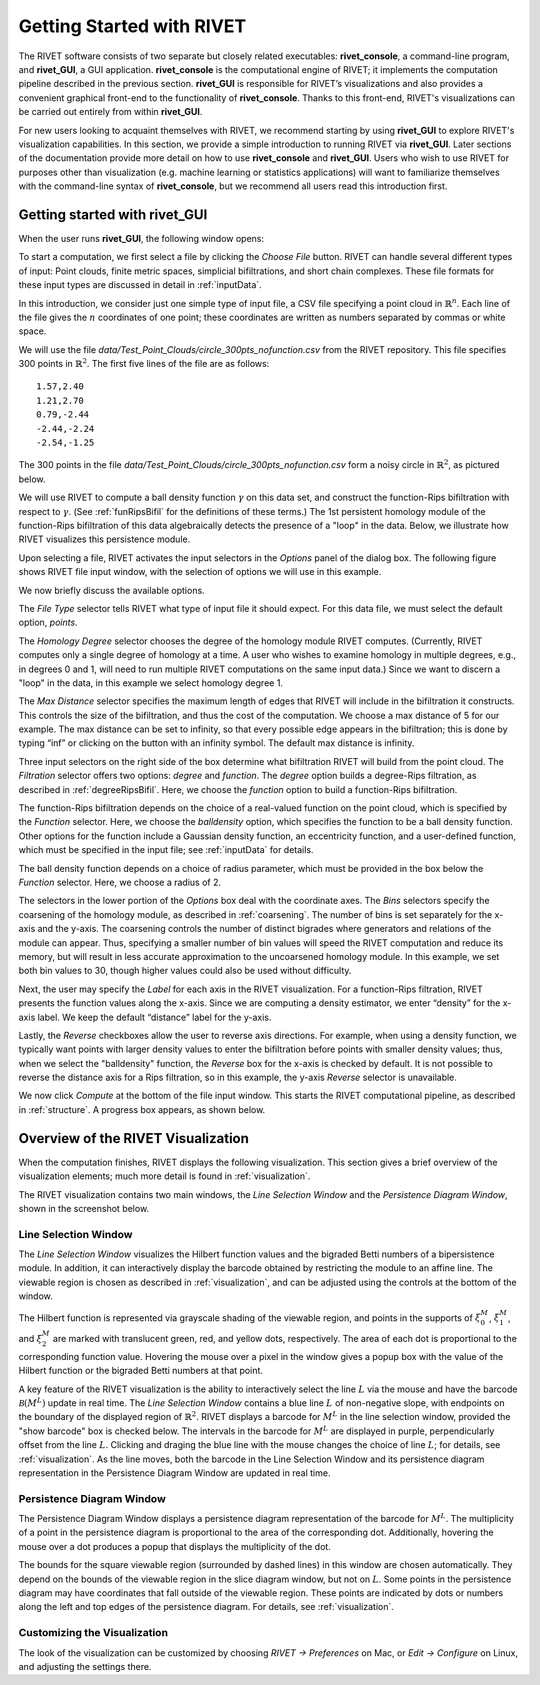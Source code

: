 .. _gettingStarted:


Getting Started with RIVET
==========================


The RIVET software consists of two separate but closely related executables: **rivet_console**, a command-line program, and **rivet_GUI**, a GUI application.  **rivet_console** is the computational engine of RIVET; it implements the computation pipeline described in the previous section.   
**rivet_GUI** is responsible for RIVET’s visualizations and also provides a convenient graphical front-end to the functionality of **rivet_console**.  Thanks to this front-end, RIVET's visualizations can be carried out entirely from within **rivet_GUI**.  

For new users looking to acquaint themselves with RIVET, we recommend starting by using **rivet_GUI** to explore RIVET's visualization capabilities.  In this section, we provide a simple introduction to running RIVET via **rivet_GUI**.  Later sections of the documentation provide more detail on how to use **rivet_console** and **rivet_GUI**.  Users who wish to use RIVET for purposes other than visualization (e.g. machine learning or statistics applications) will want to familiarize themselves with the command-line syntax of **rivet_console**, but we recommend all users read this introduction first.


Getting started with **rivet_GUI**
----------------------------------
When the user runs **rivet_GUI**, the following window opens:

.. image:: images/file_input_dialog.png
   :width: 482px
   :height: 393px
   :alt: The file input dialog box of rivet_GUI
   :align: center

To start a computation, we first select a file by clicking the *Choose File* button.  RIVET can handle several different types of input: Point clouds, finite metric spaces, simplicial bifiltrations, and short chain complexes.  These file formats for these input types are discussed in detail in :ref:`inputData`. 

In this introduction, we consider just one simple type of input file, a CSV file specifying a point cloud in :math:`\mathbb{R}^n`. Each line of the file gives the :math:`n` coordinates of one point; these coordinates are written as numbers separated by commas or white space. 

We will use the file `data/Test_Point_Clouds/circle_300pts_nofunction.csv` from the RIVET repository. This file specifies 300 points in :math:`\mathbb{R}^2`. The first five lines of the file are as follows::

	1.57,2.40
	1.21,2.70
	0.79,-2.44
	-2.44,-2.24
	-2.54,-1.25

The 300 points in the file `data/Test_Point_Clouds/circle_300pts_nofunction.csv` form a noisy circle in :math:`\mathbb{R}^2`, as pictured below.  


.. image:: images/circle300_point_plot.png
   :width: 353px
   :height: 347px
   :alt: point cloud plot
   :align: center

We will use RIVET to compute a ball density function :math:`\gamma` on this data set, and construct the function-Rips bifiltration with respect to :math:`\gamma`.  (See :ref:`funRipsBifil` for the definitions of these terms.)
The 1st persistent homology module of the function-Rips bifiltration of this data algebraically detects the presence of a "loop" in the data.  Below, we illustrate how RIVET visualizes this persistence module.

Upon selecting a file, RIVET activates the input selectors in the *Options* panel of the dialog box.  The following figure shows RIVET file input window, with the selection of options we will use in this example.

.. image:: images/file_input_selections.png
   :width: 482px
   :height: 393px
   :alt: The file input dialog box with selected options
   :align: center


We now briefly discuss the available options.

The *File Type* selector tells RIVET what type of input file it should expect.  For this data file, we must select the default option, *points*.  

The *Homology Degree* selector chooses the degree of the homology module RIVET computes. (Currently, RIVET computes only a single degree of homology at a time.  A user who wishes to examine homology in multiple degrees, e.g., in degrees 0 and 1, will need to run multiple RIVET computations on the same input data.)  Since we want to discern a "loop" in the data, in this example we select homology degree 1.

The *Max Distance* selector specifies the maximum length of edges that RIVET will include in the bifiltration it constructs. This controls the size of the bifiltration, and thus the cost of the computation.  We choose a max distance of 5 for our example. The max distance can be set to infinity, so that every possible edge appears in the bifiltration; this is done by typing “inf” or clicking on the button with an infinity symbol.  The default max distance is infinity.

Three input selectors on the right side of the box determine what bifiltration RIVET will build from the point cloud. The *Filtration* selector offers two options: *degree* and *function*. The *degree* option builds a degree-Rips filtration, as described in :ref:`degreeRipsBifil`. Here, we choose the *function* option to build a function-Rips bifiltration.

The function-Rips bifiltration depends on the choice of a real-valued function on the point cloud, which is specified by the *Function* selector.  Here, we choose the *balldensity* option, which specifies the function to be a ball density function.  Other options for the function include a Gaussian density function, an eccentricity function, and a user-defined function, which must be specified in the input file; see :ref:`inputData` for details.

The ball density function depends on a choice of radius parameter, which must be provided in the box below the *Function* selector. Here, we choose a radius of 2. 

The selectors in the lower portion of the *Options* box deal with the coordinate axes. The  *Bins* selectors specify the coarsening of the homology module, as described in :ref:`coarsening`. The number of bins is set separately for the x-axis and the y-axis.  The coarsening controls the number of distinct bigrades where generators and relations of the module can appear. Thus, specifying a smaller number of bin values will speed the RIVET computation and reduce its memory, but will result in less accurate approximation to the uncoarsened homology module.  In this example, we set both bin values to 30, though higher values could also be used without difficulty.


Next, the user may specify the *Label* for each axis in the RIVET visualization. For a function-Rips filtration, RIVET presents the function values along the x-axis. Since we are computing a density estimator, we enter “density” for the x-axis label. We keep the default “distance” label for the y-axis.

Lastly, the *Reverse* checkboxes allow the user to reverse axis directions. For example, when using a density function, we typically want points with larger density values to enter the bifiltration before points with smaller density values; thus, when we select the "balldensity" function, the *Reverse* box for the x-axis is checked by default. It is not possible to reverse the distance axis for a Rips filtration, so in this example, the y-axis *Reverse* selector is unavailable.


We now click *Compute* at the bottom of the file input window. This starts the RIVET computational pipeline, as described in :ref:`structure`. A progress box appears, as shown below.

.. image:: images/RIVET_progress_box.png
   :width: 302px
   :height: 187px
   :alt: The RIVET computation progress box
   :align: center


.. _overviewVisualization:

Overview of the RIVET Visualization
---------------------------------------

When the computation finishes, RIVET displays the following visualization.
This section gives a brief overview of the visualization elements; much more detail is found in :ref:`visualization`.

The RIVET visualization contains two main windows, the *Line Selection Window* and the *Persistence Diagram Window*, shown in the screenshot below.

.. image:: images/RIVET_screenshot_circle300_balldensity.png
   :width: 600px
   :height: 449px
   :alt: The file input dialog box with selected options
   :align: center


Line Selection Window
^^^^^^^^^^^^^^^^^^^^^

The *Line Selection Window* visualizes the Hilbert function values and the bigraded Betti numbers of a bipersistence module.  In addition, it can interactively display the barcode obtained by restricting the module to an affine line.  The viewable region is chosen as described in :ref:`visualization`, and can be adjusted using the controls at the bottom of the window.

The Hilbert function is represented via grayscale shading of the viewable region, and points in the supports of :math:`\xi_0^M`, :math:`\xi_1^M`, and :math:`\xi_2^M` are marked with translucent green, red, and yellow dots, respectively.  The area of each dot is proportional to the corresponding function value.  Hovering the mouse over a pixel in the window gives a popup box with the value of the Hilbert function or the bigraded Betti numbers at that point.

A key feature of the RIVET visualization is the ability to interactively select the line :math:`L` via the mouse and have the barcode :math:`\mathcal B(M^L)` update in real time.
The *Line Selection Window* contains a blue line :math:`L` of non-negative slope, with endpoints on the boundary of the displayed region of :math:`\mathbb{R}^2`. 
RIVET displays a barcode for :math:`M^L` in the line selection window, provided the "show barcode" box is checked below. 
The intervals in the barcode for :math:`M^L` are displayed in purple, perpendicularly offset from the line :math:`L`.
Clicking and draging the blue line with the mouse changes the choice of line :math:`L`; for details, see :ref:`visualization`.
As the line moves, both the barcode in the Line Selection Window and its persistence diagram representation in the Persistence Diagram Window are updated in real time. 


Persistence Diagram Window
^^^^^^^^^^^^^^^^^^^^^^^^^^

The Persistence Diagram Window displays a persistence diagram representation of the barcode for :math:`M^L`.
The multiplicity of a point in the persistence diagram is proportional to the area of the corresponding dot. 
Additionally, hovering the mouse over a dot produces a popup that displays the multiplicity of the dot.

The bounds for the square viewable region (surrounded by dashed lines) in this window are chosen automatically. 
They depend on the bounds of the viewable region in the slice diagram window, but not on :math:`L`.  Some points in the persistence diagram may have coordinates that fall outside of the viewable region. 
These points are indicated by dots or numbers along the left and top edges of the persistence diagram.  For details, see :ref:`visualization`.


Customizing the Visualization
^^^^^^^^^^^^^^^^^^^^^^^^^^^^^^

The look of the visualization can be customized by choosing *RIVET → Preferences* on Mac, or *Edit → Configure* on Linux, and adjusting the settings there.  

